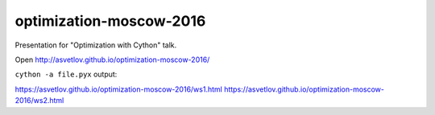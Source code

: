 optimization-moscow-2016
========================

Presentation for "Optimization with Cython" talk.


Open http://asvetlov.github.io/optimization-moscow-2016/


``cython -a file.pyx`` output:

https://asvetlov.github.io/optimization-moscow-2016/ws1.html
https://asvetlov.github.io/optimization-moscow-2016/ws2.html
